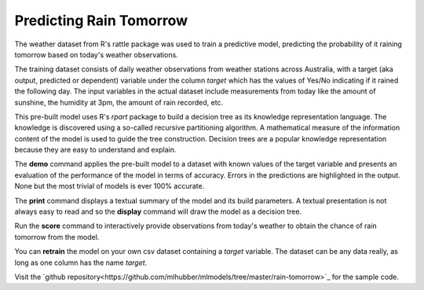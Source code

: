 ========================
Predicting Rain Tomorrow
========================

The weather dataset from R's rattle package was used to train a
predictive model, predicting the probability of it raining tomorrow
based on today's weather observations.

The training dataset consists of daily weather observations from
weather stations across Australia, with a target (aka output,
predicted or dependent) variable under the column *target* which has
the values of Yes/No indicating if it rained the following day. The
input variables in the actual dataset include measurements from today
like the amount of sunshine, the humidity at 3pm, the amount of rain
recorded, etc.

This pre-built model uses R's *rpart* package to build a decision tree
as its knowledge representation language. The knowledge is discovered
using a so-called recursive partitioning algorithm. A mathematical
measure of the information content of the model is used to guide the
tree construction. Decision trees are a popular knowledge
representation because they are easy to understand and explain.

The **demo** command applies the pre-built model to a dataset with
known values of the target variable and presents an evaluation of the
performance of the model in terms of accuracy. Errors in the
predictions are highlighted in the output. None but the most trivial
of models is ever 100% accurate.

The **print** command displays a textual summary of the model and its
build parameters. A textual presentation is not always easy to read
and so the **display** command will draw the model as a decision tree.

Run the **score** command to interactively provide observations from
today's weather to obtain the chance of rain tomorrow from the model.

You can **retrain** the model on your own csv dataset containing a
*target* variable. The dataset can be any data really, as long as one
column has the name *target*.

Visit the `github
repository<https://github.com/mlhubber/mlmodels/tree/master/rain-tomorrow>`_
for the sample code.
